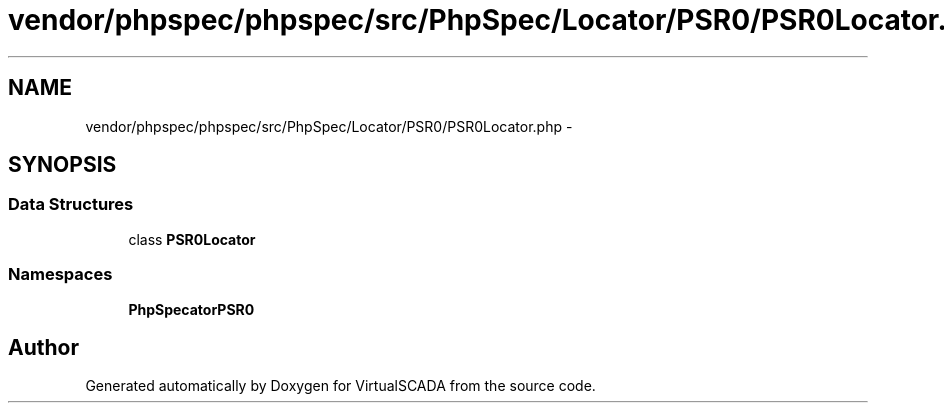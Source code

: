 .TH "vendor/phpspec/phpspec/src/PhpSpec/Locator/PSR0/PSR0Locator.php" 3 "Tue Apr 14 2015" "Version 1.0" "VirtualSCADA" \" -*- nroff -*-
.ad l
.nh
.SH NAME
vendor/phpspec/phpspec/src/PhpSpec/Locator/PSR0/PSR0Locator.php \- 
.SH SYNOPSIS
.br
.PP
.SS "Data Structures"

.in +1c
.ti -1c
.RI "class \fBPSR0Locator\fP"
.br
.in -1c
.SS "Namespaces"

.in +1c
.ti -1c
.RI " \fBPhpSpec\\Locator\\PSR0\fP"
.br
.in -1c
.SH "Author"
.PP 
Generated automatically by Doxygen for VirtualSCADA from the source code\&.
